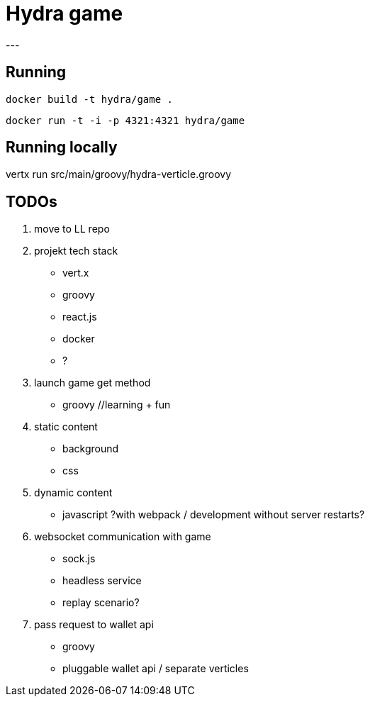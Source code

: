 = Hydra game
---

== Running
`docker build -t hydra/game .`

`docker run -t -i -p 4321:4321 hydra/game`

== Running locally
vertx run src/main/groovy/hydra-verticle.groovy

== TODOs

1. move to LL repo

1. projekt tech stack
	* vert.x
	* groovy
	* react.js
	* docker
	* ?

1. launch game get method
	* groovy //learning + fun

1. static content
	* background
	* css

1. dynamic content
	* javascript ?with webpack / development without server restarts?
	
1. websocket communication with game 
	* sock.js
	* headless service
	* replay scenario?

1. pass request to wallet api
	* groovy 
	* pluggable wallet api / separate verticles